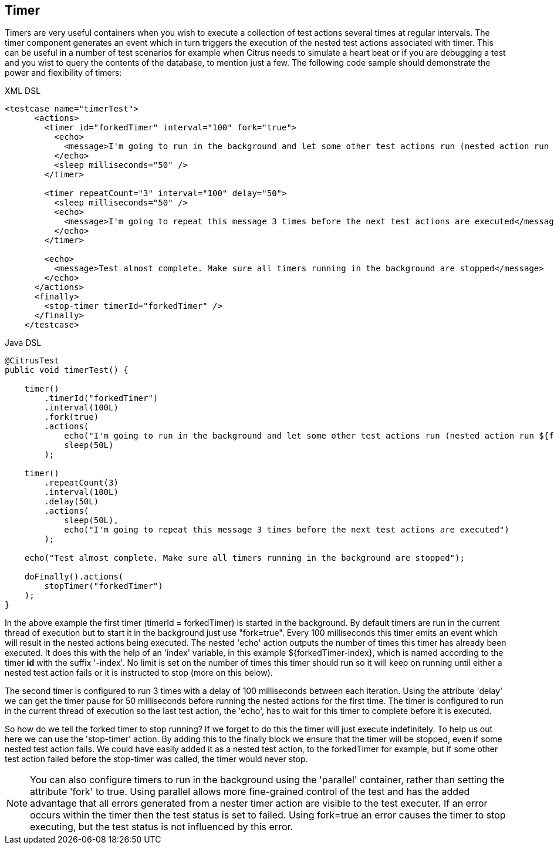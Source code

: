 [[containers-timer]]
== Timer

Timers are very useful containers when you wish to execute a collection of test actions several times at regular intervals. The timer component generates an event which in turn triggers the execution of the nested test actions associated with timer. This can be useful in a number of test scenarios for example when Citrus needs to simulate a heart beat or if you are debugging a test and you wist to query the contents of the database, to mention just a few. The following code sample should demonstrate the power and flexibility of timers:

.XML DSL
[source,xml]
----
<testcase name="timerTest">
      <actions>
        <timer id="forkedTimer" interval="100" fork="true">
          <echo>
            <message>I'm going to run in the background and let some other test actions run (nested action run ${forkedTimer-index} times)</message>
          </echo>
          <sleep milliseconds="50" />
        </timer>

        <timer repeatCount="3" interval="100" delay="50">
          <sleep milliseconds="50" />
          <echo>
            <message>I'm going to repeat this message 3 times before the next test actions are executed</message>
          </echo>
        </timer>

        <echo>
          <message>Test almost complete. Make sure all timers running in the background are stopped</message>
        </echo>
      </actions>
      <finally>
        <stop-timer timerId="forkedTimer" />
      </finally>
    </testcase>
----

.Java DSL
[source,java]
----
@CitrusTest
public void timerTest() {

    timer()
        .timerId("forkedTimer")
        .interval(100L)
        .fork(true)
        .actions(
            echo("I'm going to run in the background and let some other test actions run (nested action run ${forkedTimer-index} times)"),
            sleep(50L)
        );

    timer()
        .repeatCount(3)
        .interval(100L)
        .delay(50L)
        .actions(
            sleep(50L),
            echo("I'm going to repeat this message 3 times before the next test actions are executed")
        );

    echo("Test almost complete. Make sure all timers running in the background are stopped");

    doFinally().actions(
        stopTimer("forkedTimer")
    );
}
----

In the above example the first timer (timerId = forkedTimer) is started in the background. By default timers are run in the current thread of execution but to start it in the background just use "fork=true". Every 100 milliseconds this timer emits an event which will result in the nested actions being executed. The nested 'echo' action outputs the number of times this timer has already been executed. It does this with the help of an 'index' variable, in this example ${forkedTimer-index}, which is named according to the timer *id* with the suffix '-index'. No limit is set on the number of times this timer should run so it will keep on running until either a nested test action fails or it is instructed to stop (more on this below).

The second timer is configured to run 3 times with a delay of 100 milliseconds between each iteration. Using the attribute 'delay' we can get the timer pause for 50 milliseconds before running the nested actions for the first time. The timer is configured to run in the current thread of execution so the last test action, the 'echo', has to wait for this timer to complete before it is executed.

So how do we tell the forked timer to stop running? If we forget to do this the timer will just execute indefinitely. To help us out here we can use the 'stop-timer' action. By adding this to the finally block we ensure that the timer will be stopped, even if some nested test action fails. We could have easily added it as a nested test action, to the forkedTimer for example, but if some other test action failed before the stop-timer was called, the timer would never stop.

NOTE: You can also configure timers to run in the background using the 'parallel' container, rather than setting the attribute 'fork' to true. Using parallel allows more fine-grained control of the test and has the added advantage that all errors generated from a nester timer action are visible to the test executer. If an error occurs within the timer then the test status is set to failed. Using fork=true an error causes the timer to stop executing, but the test status is not influenced by this error.